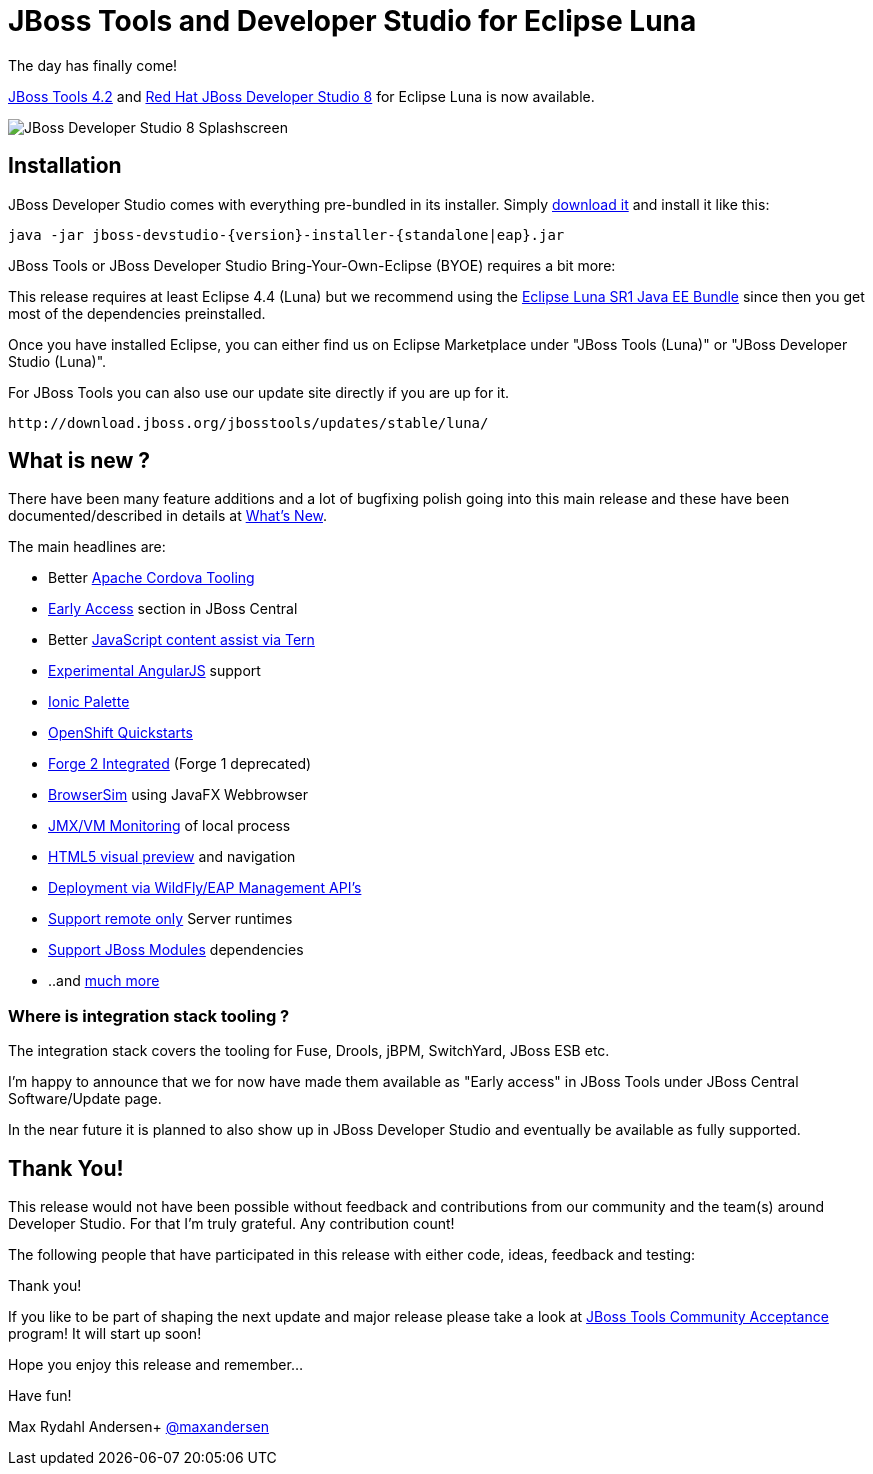 = JBoss Tools and Developer Studio for Eclipse Luna
:page-layout: blog
:page-author: maxandersen
:page-tags: [release, jbosstools, devstudio, jbosscentral]

The day has finally come! 

link:/downloads/jbosstools/luna/4.2.0.Final.html[JBoss Tools 4.2] and link:/downloads/devstudio/luna/8.0.0.GA.html[Red Hat JBoss Developer Studio 8] for Eclipse Luna is now available.

image::images/devstudio8_splash.png[JBoss Developer Studio 8 Splashscreen]

== Installation

JBoss Developer Studio comes with everything pre-bundled in its installer. Simply link:/downloads/devstudio/luna/8.0.0.GA.html[download it] and install it like this:

    java -jar jboss-devstudio-{version}-installer-{standalone|eap}.jar

JBoss Tools or JBoss Developer Studio Bring-Your-Own-Eclipse (BYOE) requires a bit more:

This release requires at least Eclipse 4.4 (Luna) but we recommend using the
http://www.eclipse.org/downloads/packages/eclipse-ide-java-ee-developers/lunasr1[Eclipse Luna SR1 Java EE Bundle] since then you get most of the dependencies preinstalled.

Once you have installed Eclipse, you can either find us on Eclipse Marketplace under "JBoss Tools (Luna)" or "JBoss Developer Studio (Luna)".

For JBoss Tools you can also use our update site directly if you are up for it.

    http://download.jboss.org/jbosstools/updates/stable/luna/

== What is new ?

There have been many feature additions and a lot of bugfixing polish going into this main release and these have been documented/described in details at link:/documentation/whatsnew/jbosstools/4.2.0.Final.html[What's New].

The main headlines are:

  * Better link:/documentation/whatsnew/jbosstools/4.2.0.Final.html#aerogear[Apache Cordova Tooling]
  * link:/documentation/whatsnew/jbosstools/4.2.0.Final.html#early-access[Early Access] section in JBoss Central
  * Better link:/documentation/whatsnew/jbosstools/4.2.0.Final.html#javascript-editing-improvements[JavaScript content assist via Tern]
  * link:/documentation/whatsnew/jbosstools/4.2.0.Final.html#angularjs-eclipse-plugin-integration[Experimental AngularJS] support
  * link:/documentation/whatsnew/jbosstools/4.2.0.Final.html#ionic[Ionic Palette]
  * link:/documentation/whatsnew/jbosstools/4.2.0.Final.html#start-an-application-from-quickstarts[OpenShift Quickstarts]
  * link:/documentation/whatsnew/jbosstools/4.2.0.Final.html#forge[Forge 2 Integrated] (Forge 1 deprecated)
  * link:/documentation/whatsnew/jbosstools/4.2.0.Final.html#browsersim[BrowserSim] using JavaFX Webbrowser 
  * link:/documentation/whatsnew/jbosstools/4.2.0.Final.html#jmx-enhanced-with-jvm-monitor[JMX/VM Monitoring] of local process
  * link:/documentation/whatsnew/jbosstools/4.2.0.Final.html#html-preview-as-a-part-of-vpe[HTML5 visual preview] and navigation
  * link:/documentation/whatsnew/jbosstools/4.2.0.Final.html#server[Deployment via WildFly/EAP Management API's]
  * link:/documentation/whatsnew/jbosstools/4.2.0.Final.html#server[Support remote only] Server runtimes
  * link:/documentation/whatsnew/jbosstools/4.2.0.Final.html#classpath-containers-will-also-support-jboss-modules-dependencies[Support JBoss Modules] dependencies
  * ..and link:/documentation/whatsnew/jbosstools/4.2.0.Final.html[much more]

=== Where is integration stack tooling ?

The integration stack covers the tooling for Fuse, Drools, jBPM, SwitchYard, JBoss ESB etc.

I'm happy to announce that we for now have made them available as "Early access" in JBoss Tools under JBoss Central Software/Update page.

In the near future it is planned to also show up in JBoss Developer Studio and eventually be available as fully supported.
 
== Thank You!

This release would not have been possible without feedback and contributions from our community and the team(s) around Developer Studio. For that I'm truly grateful. Any contribution count!

The following people that have participated in this release with either code, ideas, feedback and testing:


Thank you!

If you like to be part of shaping the next update and major release please take a look at link:/cat[JBoss Tools Community Acceptance] program! It will start up soon!

Hope you enjoy this release and remember...

Have fun!

Max Rydahl Andersen+
http://twitter.com/maxandersen[@maxandersen]
